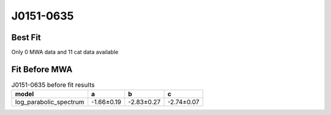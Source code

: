 J0151-0635
==========

Best Fit
--------
Only 0 MWA data and 11 cat data available


Fit Before MWA
--------------
.. image:: before_mwa/J0151-0635_log_parabolic_spectrum_fit.png
  :width: 800

.. csv-table:: J0151-0635 before fit results
   :header: "model","a","b","c"

   "log_parabolic_spectrum","-1.66±0.19","-2.83±0.27","-2.74±0.07"